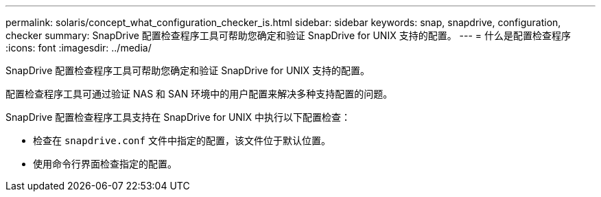 ---
permalink: solaris/concept_what_configuration_checker_is.html 
sidebar: sidebar 
keywords: snap, snapdrive, configuration, checker 
summary: SnapDrive 配置检查程序工具可帮助您确定和验证 SnapDrive for UNIX 支持的配置。 
---
= 什么是配置检查程序
:icons: font
:imagesdir: ../media/


[role="lead"]
SnapDrive 配置检查程序工具可帮助您确定和验证 SnapDrive for UNIX 支持的配置。

配置检查程序工具可通过验证 NAS 和 SAN 环境中的用户配置来解决多种支持配置的问题。

SnapDrive 配置检查程序工具支持在 SnapDrive for UNIX 中执行以下配置检查：

* 检查在 `snapdrive.conf` 文件中指定的配置，该文件位于默认位置。
* 使用命令行界面检查指定的配置。

